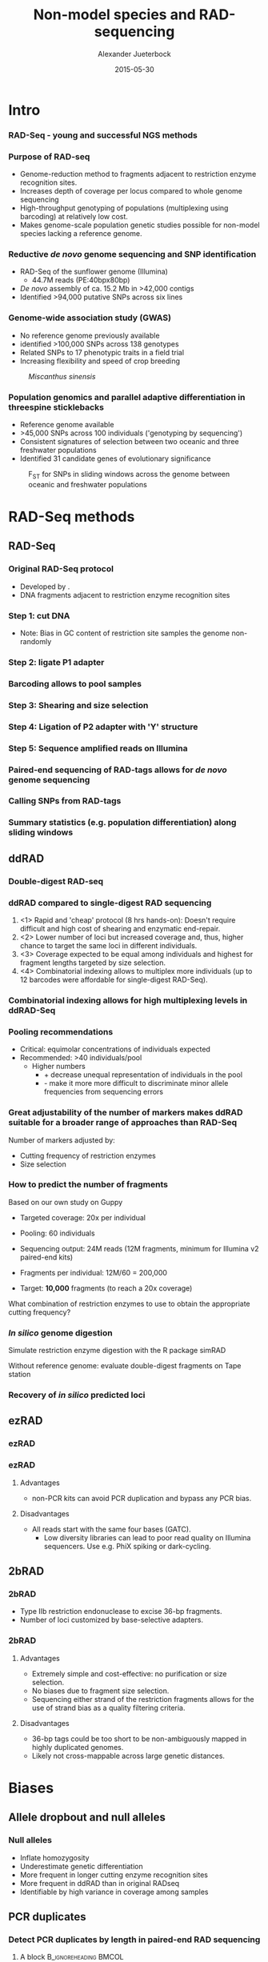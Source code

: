 #+startup: beamer
#+LaTeX_CLASS: beamer
#+LATEX_CLASS_OPTIONS: [presentation]
#+LaTeX_HEADER: \usepackage{minted}
#+LaTeX_HEADER: \usepackage{xcolor}

#+LaTeX_HEADER: \useoutertheme[subsection=false]{smoothbars}
#+LaTeX_HEADER: \usecolortheme{whale}
#+LaTeX_HEADER: \useinnertheme{rectangles}
#+LaTeX_HEADER: \setbeamertemplate{footline}[frame number]

#+LaTeX_HEADER: \usemintedstyle{emacs}
#+LATEX_HEADER: \usepackage[natbib=true,uniquelist=false,bibstyle=authoryear-comp,citestyle=authoryear-comp,sorting=nyt,sortcase=false,sortcites=true,minbibnames=6,maxbibnames=6,maxcitenames=2,hyperref=false,backref=false,backend=biber,isbn=false,url=false,doi=false,eprint=false,firstinits=true,terseinits=true,dashed=false,uniquename=false,uniquelist=false]{biblatex}
#+LATEX_HEADER: \addbibresource{/home/alj/Dropbox.personal/Dropbox/Literature/CompleteLiterature.bib}

# #+LATEX_HEADER:\bibliography{/home/alj/Dropbox.personal/Dropbox/Literature/CompleteLiterature.bib}

#+LATEX_HEADER: \usepackage{tikz,graphics,graphicx}

#+LATEX_HEADER: \usetikzlibrary{decorations.shapes,arrows,decorations.pathreplacing,decorations.pathmorphing,backgrounds}
#+LATEX_HEADER: \usetikzlibrary{decorations.pathmorphing}
#+LATEX_HEADER: \usetikzlibrary{shapes.geometric}


#+LATEX_HEADER: % Centering frame titles:
#+LATEX_HEADER: \makeatletter
#+LATEX_HEADER: \long\def\beamer@@frametitle[#1]#2{%
#+LATEX_HEADER: \beamer@ifempty{#2}{}{%
#+LATEX_HEADER: \gdef\insertframetitle{
#+LATEX_HEADER: \centering{#2\ifnum\beamer@autobreakcount>0\relax{}
#+LATEX_HEADER: \space\usebeamertemplate*{frametitle continuation}\fi}}%
#+LATEX_HEADER: \gdef\beamer@frametitle{#2}%
#+LATEX_HEADER: \gdef\beamer@shortframetit   le{#1}%
#+LATEX_HEADER: }%
#+LATEX_HEADER: }
#+LATEX_HEADER: \makeatother

#+LATEX_HEADER: % Getting the frametitles in bold
#+LATEX_HEADER: \setbeamerfont{frametitle}{series=\bfseries}

#+OPTIONS: H:3 toc:nil

#+MACRO: BEAMERMODE presentation
#+MACRO: BEAMERTHEME Antibes
#+MACRO: BEAMERCOLORTHEME lily
#+MACRO: BEAMERSUBJECT RMRF
#+MACRO: BEAMERINSTITUTE Marine Ecology Group, UiN, Norway
#+COLUMNS: %40ITEM %10BEAMER_env(Env) %9BEAMER_envargs(Env Args) %4BEAMER_col(Col) %10BEAMER_extra(Extra)


#+TITLE:     Non-model species and RAD-sequencing
#+AUTHOR:    Alexander Jueterbock
#+EMAIL:     Alexander-Jueterbock@web.de
#+DATE:      2015-05-30


* Intro
*** RAD-Seq - young and successful NGS methods
 #+begin_latex
 \begin{center}
 #+end_latex 

 
 #+ATTR_LaTeX: :width 7cm
 [[file:Andrews2016Sup1.png]]

 #+begin_latex
 \tiny{\citep{Andrews2016}}
 \end{center}
 #+end_latex 


*** Purpose of RAD-seq
  - Genome-reduction method to fragments adjacent to restriction enzyme
    recognition sites.
  - Increases depth of coverage per locus compared to whole genome
    sequencing
  - High-throughput genotyping of populations (multiplexing using
    barcoding) at relatively low cost.
  - Makes genome-scale population genetic studies possible for non-model
    species lacking a reference genome.


*** Reductive /de novo/ genome sequencing and SNP identification
 - RAD-Seq of the sunflower genome (Illumina)
   - 44.7M reads (PE:40bpx80bp)
 - /De novo/ assembly of ca. 15.2 Mb 
   in >42,000 contigs
 - Identified >94,000 putative SNPs across six lines
#+begin_latex
\begin{center}
#+end_latex

#+ATTR_LaTeX: :width 8cm
[[file:Pegadarju2013Fig3a.png]]


 #+begin_latex
 \tiny{\citep{Pegadaraju2013}}
 \end{center}
 #+end_latex 





*** Genome-wide association study (GWAS)

 - No reference genome previously available
 - identified >100,000 SNPs across 138 genotypes 
 - Related SNPs to 17 phenotypic traits in a field trial
 - Increasing flexibility and speed of crop breeding


 #+CAPTION: /Miscanthus sinensis/
 #+ATTR_LaTeX: :width 5.5cm
 [[file:miscanthus.png]]




 #+begin_latex
 \begin{center}
 \tiny{source: http://ngs-expert.com/2013/11/26/rad-seq-publications-in-2013/}
 \tiny{\citep{Slavov2014}}
 \end{center}
 #+end_latex 



*** Population genomics and parallel adaptive differentiation in threespine sticklebacks
 - Reference genome available
 - >45,000 SNPs across 100 individuals ('genotyping by sequencing')
 - Consistent signatures of selection between two oceanic and three
   freshwater populations
 - Identified 31 candidate genes of evolutionary significance


 #+CAPTION: F_{ST} for SNPs in sliding windows across the genome between oceanic and freshwater populations
 #+ATTR_LaTeX: :width 10cm
 [[file:Hohenlohe2010Fig6e.png]]


 #+begin_latex
 \begin{center}
 \tiny{\citep{Hohenlohe2010}}
 \end{center}
 #+end_latex 




* RAD-Seq methods
  
** RAD-Seq


*** Original RAD-Seq protocol
 - Developed by \citep{Miller2007, Baird2008}.
 - DNA fragments adjacent to restriction enzyme recognition sites


 #+begin_latex 
 \definecolor{redd}{rgb}{0.8431373,0.09803922,0.1098039}

 \begin{center}
 \begin{figure}[htb]
 \setlength{\belowcaptionskip}{-1cm}
 \scalebox{1}{
 \begin{tikzpicture}
 \draw [redd, line width=0.2cm] (0cm,0cm) --  (0.3cm,0cm);
 \draw [redd, line width=0.2cm] (0cm,-0.5cm) --  (0.3cm,-0.5cm);
 \draw [redd, line width=0.2cm] (0cm,-1cm) --  (0.3cm,-1cm);
 \draw [redd, line width=0.2cm] (0cm,-1.5cm) --  (0.3cm,-1.5cm);

 \draw [gray, line width=0.2cm] (0.3cm,0cm) --  (10cm,0cm);
 \draw [gray, line width=0.2cm] (0.3cm,-0.5cm) --  (4cm,-0.5cm);
 \draw [gray, line width=0.2cm] (0.3cm,-1cm) --  (6cm,-1cm);
 \draw [gray, line width=0.2cm] (0.3cm,-1.5cm) --  (7.5cm,-1.5cm);
 \node [color=redd] at (1cm,-2.5cm) {5' GAATTC 3'};
 \node [color=redd] at (1cm,-3cm) {3' CTTAAG 5'};
 \node [color=black] at (5cm,-2.75cm) {EcoRI recognition site};
 \node [isosceles triangle, draw, rotate=270,scale=0.4,fill=redd!50!black] at (0.5cm,-2cm) {}; 
 \node [isosceles triangle, draw, rotate=90,scale=0.4,fill=redd!50!black] at (1.5cm,-3.5cm) {}; 

 \end{tikzpicture}
 } 
 \end{figure}
 \end{center}
 #+end_latex


*** Step 1: cut DNA
 #+begin_latex 
 \definecolor{redd}{rgb}{0.8431373,0.09803922,0.1098039}
 \begin{center}

 \begin{figure}[htb]
 \setlength{\belowcaptionskip}{-1cm}
 \scalebox{1}{
 \begin{tikzpicture}
 \draw [redd, line width=0.15cm] (0cm,0cm) --  (0.3cm,0cm);
 \draw [gray, line width=0.15cm] (0.3cm,0cm) --  (10cm,0cm);
 \draw [redd, line width=0.15cm] (1cm,0cm) --  (1.3cm,0cm);
 \draw [redd, line width=0.15cm] (5cm,0cm) --  (5.3cm,0cm);
 \draw [redd, line width=0.15cm] (7cm,0cm) --  (7.3cm,0cm);
 \draw [redd, line width=0.15cm] (10cm,0cm) --  (10.3cm,0cm);


 \node [isosceles triangle, draw, rotate=270,scale=0.1,fill=redd!50!black] at (0.05cm,0.2cm) {}; 
 \node [isosceles triangle, draw, rotate=90,scale=0.1,fill=redd!50!black] at (0.25cm,-0.2cm) {}; 

 \node [isosceles triangle, draw, rotate=270,scale=0.1,fill=redd!50!black] at (1.05cm,0.2cm) {}; 
 \node [isosceles triangle, draw, rotate=90,scale=0.1,fill=redd!50!black] at (1.25cm,-0.2cm) {}; 

 \node [isosceles triangle, draw, rotate=270,scale=0.1,fill=redd!50!black] at (5.05cm,0.2cm) {}; 
 \node [isosceles triangle, draw, rotate=90,scale=0.1,fill=redd!50!black] at (5.25cm,-0.2cm) {}; 

 \node [isosceles triangle, draw, rotate=270,scale=0.1,fill=redd!50!black] at (7.05cm,0.2cm) {}; 
 \node [isosceles triangle, draw, rotate=90,scale=0.1,fill=redd!50!black] at (7.25cm,-0.2cm) {}; 

 \node [isosceles triangle, draw, rotate=270,scale=0.1,fill=redd!50!black] at (10.05cm,0.2cm) {}; 
 \node [isosceles triangle, draw, rotate=90,scale=0.1,fill=redd!50!black] at (10.25cm,-0.2cm) {}; 




 \begin{scope}[yshift=-1cm]
 \draw [redd, line width=0.15cm] (0cm,-0.5cm) --  (0.3cm,-0.5cm);
 \draw [gray, line width=0.15cm] (0.3cm,-0.5cm) --  (1cm,-0.5cm);
 \draw [redd, line width=0.15cm] (1cm,-0.5cm) --  (1.3cm,-0.5cm);

 \draw [redd, line width=0.15cm] (0cm,-1cm) --  (0.3cm,-1cm);
 \draw [gray, line width=0.15cm] (0.3cm,-1cm) --  (5cm,-1cm);
 \draw [redd, line width=0.15cm] (5cm,-1cm) --  (5.3cm,-1cm);

 \draw [redd, line width=0.15cm] (0cm,-1.5cm) --  (0.3cm,-1.5cm);
 \draw [gray, line width=0.15cm] (0.3cm,-1.5cm) --  (2cm,-1.5cm);
 \draw [redd, line width=0.15cm] (2cm,-1.5cm) --  (2.3cm,-1.5cm);


 \draw [redd, line width=0.15cm] (0cm,-2cm) --  (0.3cm,-2cm);
 \draw [gray, line width=0.15cm] (0.3cm,-2cm) --  (3cm,-2cm);
 \draw [redd, line width=0.15cm] (3cm,-2cm) --  (3.3cm,-2cm);
 \end{scope}


 \end{tikzpicture}
 }
 \end{figure}
 \end{center}
 #+end_latex
 - Note: Bias in GC content of restriction site samples the genome
   non-randomly
 # ; Further colors
 # ; 254,224,144
 # ; 145,191,219

*** Step 2: ligate P1 adapter
 #+begin_latex 


 \definecolor{redd}{rgb}{0.8431373,0.09803922,0.1098039}
 \definecolor{barcode}{rgb}{0.6352941,0.8588235,0.9176471}
 \definecolor{sequencingprimer}{rgb}{0.9882353,0.5529412,0.3490196}
 \definecolor{amplificationprimer}{rgb}{0.2705882,0.4588235,0.7058824}

 \begin{center}
 \begin{figure}[htb]
 \setlength{\belowcaptionskip}{-1cm}
 \scalebox{1}{
 \begin{tikzpicture}



 \draw [amplificationprimer, line width=0.15cm] (-0.45cm,-0.5cm) --  (-0.3cm,-0.5cm);
 \draw [sequencingprimer, line width=0.15cm] (-0.3cm,-0.5cm) --  (-0.15cm,-0.5cm);
 \draw [barcode, line width=0.15cm] (-0.15cm,-0.5cm) --  (0cm,-0.5cm);

 \draw [amplificationprimer, line width=0.15cm] (-0.45cm,-1cm) --  (-0.3cm,-1cm);
 \draw [sequencingprimer, line width=0.15cm] (-0.3cm,-1cm) --  (-0.15cm,-1cm);
 \draw [barcode, line width=0.15cm] (-0.15cm,-1cm) --  (0cm,-1cm);

 \draw [amplificationprimer, line width=0.15cm] (-0.45cm,-1.5cm) --  (-0.3cm,-1.5cm);
 \draw [sequencingprimer, line width=0.15cm] (-0.3cm,-1.5cm) --  (-0.15cm,-1.5cm);
 \draw [barcode, line width=0.15cm] (-0.15cm,-1.5cm) --  (0cm,-1.5cm);

 \draw [amplificationprimer, line width=0.15cm] (-0.45cm,-2cm) --  (-0.3cm,-2cm);
 \draw [sequencingprimer, line width=0.15cm] (-0.3cm,-2cm) --  (-0.15cm,-2cm);
 \draw [barcode, line width=0.15cm] (-0.15cm,-2cm) --  (0cm,-2cm);




 \draw [amplificationprimer, line width=0.15cm] (1.6cm,-0.5cm) --  (1.75cm,-0.5cm);
 \draw [sequencingprimer, line width=0.15cm] (1.45cm,-0.5cm) --  (1.6cm,-0.5cm);
 \draw [barcode, line width=0.15cm] (1.3cm,-0.5cm) --  (1.45cm,-0.5cm);

 \draw [amplificationprimer, line width=0.15cm] (5.6cm,-1cm) --  (5.75cm,-1cm);
 \draw [sequencingprimer, line width=0.15cm] (5.45cm,-1cm) --  (5.6cm,-1cm);
 \draw [barcode, line width=0.15cm] (5.3cm,-1cm) --  (5.45cm,-1cm);

 \draw [amplificationprimer, line width=0.15cm] (2.6cm,-1.5cm) --  (2.75cm,-1.5cm);
 \draw [sequencingprimer, line width=0.15cm] (2.45cm,-1.5cm) --  (2.6cm,-1.5cm);
 \draw [barcode, line width=0.15cm] (2.3cm,-1.5cm) --  (2.45cm,-1.5cm);

 \draw [amplificationprimer, line width=0.15cm] (3.6cm,-2cm) --  (3.75cm,-2cm);
 \draw [sequencingprimer, line width=0.15cm] (3.45cm,-2cm) --  (3.6cm,-2cm);
 \draw [barcode, line width=0.15cm] (3.3cm,-2cm) --  (3.45cm,-2cm);

 \draw [redd, line width=0.15cm] (0cm,-0.5cm) --  (0.3cm,-0.5cm);
 \draw [gray, line width=0.15cm] (0.3cm,-0.5cm) --  (1cm,-0.5cm);
 \draw [redd, line width=0.15cm] (1cm,-0.5cm) --  (1.3cm,-0.5cm);

 \draw [redd, line width=0.15cm] (0cm,-1cm) --  (0.3cm,-1cm);
 \draw [gray, line width=0.15cm] (0.3cm,-1cm) --  (5cm,-1cm);
 \draw [redd, line width=0.15cm] (5cm,-1cm) --  (5.3cm,-1cm);

 \draw [redd, line width=0.15cm] (0cm,-1.5cm) --  (0.3cm,-1.5cm);
 \draw [gray, line width=0.15cm] (0.3cm,-1.5cm) --  (2cm,-1.5cm);
 \draw [redd, line width=0.15cm] (2cm,-1.5cm) --  (2.3cm,-1.5cm);


 \draw [redd, line width=0.15cm] (0cm,-2cm) --  (0.3cm,-2cm);
 \draw [gray, line width=0.15cm] (0.3cm,-2cm) --  (3cm,-2cm);
 \draw [redd, line width=0.15cm] (3cm,-2cm) --  (3.3cm,-2cm);




 \draw [amplificationprimer, line width=0.3cm] (-0.45cm,-3.5cm) --  (0cm,-3.5cm);
 \draw [sequencingprimer, line width=0.3cm] (0cm,-3.5cm) --  (0.45cm,-3.5cm);
 \draw [barcode, line width=0.3cm] (0.45cm,-3.5cm) --  (0.9cm,-3.5cm);

 \node [color=amplificationprimer,anchor=west] at (-0.45cm,-4cm) {Amplification primer site};
 \node [color=sequencingprimer,anchor=west] at (0cm,-4.7cm) {Sequencing primer site (Illumina-specific)};
 \node [color=barcode,anchor=west] at (0.45cm,-5.4cm) {Barcode};



 \end{tikzpicture}
 }
 \end{figure}
 \end{center}
 #+end_latex

*** Barcoding allows to pool samples
 #+begin_latex 


 \definecolor{redd}{rgb}{0.8431373,0.09803922,0.1098039}
 \definecolor{barcode}{rgb}{0.6352941,0.8588235,0.9176471}
 \definecolor{barcode2}{rgb}{0.498039,1,0}
 \definecolor{barcode3}{rgb}{0.6,0.196078,0.8}
 \definecolor{barcode4}{rgb}{1,0.843137,0}
 \definecolor{sequencingprimer}{rgb}{0.9882353,0.5529412,0.3490196}
 \definecolor{amplificationprimer}{rgb}{0.2705882,0.4588235,0.7058824}

 \begin{center}
 \begin{figure}[htb]
 \setlength{\belowcaptionskip}{-1cm}
 \scalebox{1}{
 \begin{tikzpicture}



 \draw [amplificationprimer, line width=0.15cm] (-0.45cm,-0.5cm) --  (-0.3cm,-0.5cm);
 \draw [sequencingprimer, line width=0.15cm] (-0.3cm,-0.5cm) --  (-0.15cm,-0.5cm);
 \draw [barcode, line width=0.15cm] (-0.15cm,-0.5cm) --  (0cm,-0.5cm);

 \draw [amplificationprimer, line width=0.15cm] (-0.45cm,-1cm) --  (-0.3cm,-1cm);
 \draw [sequencingprimer, line width=0.15cm] (-0.3cm,-1cm) --  (-0.15cm,-1cm);
 \draw [barcode2, line width=0.15cm] (-0.15cm,-1cm) --  (0cm,-1cm);

 \draw [amplificationprimer, line width=0.15cm] (-0.45cm,-1.5cm) --  (-0.3cm,-1.5cm);
 \draw [sequencingprimer, line width=0.15cm] (-0.3cm,-1.5cm) --  (-0.15cm,-1.5cm);
 \draw [barcode3, line width=0.15cm] (-0.15cm,-1.5cm) --  (0cm,-1.5cm);

 \draw [amplificationprimer, line width=0.15cm] (-0.45cm,-2cm) --  (-0.3cm,-2cm);
 \draw [sequencingprimer, line width=0.15cm] (-0.3cm,-2cm) --  (-0.15cm,-2cm);
 \draw [barcode, line width=0.15cm] (-0.15cm,-2cm) --  (0cm,-2cm);

 \draw [amplificationprimer, line width=0.15cm] (-0.45cm,-2.5cm) --  (-0.3cm,-2.5cm);
 \draw [sequencingprimer, line width=0.15cm] (-0.3cm,-2.5cm) --  (-0.15cm,-2.5cm);
 \draw [barcode4, line width=0.15cm] (-0.15cm,-2.5cm) --  (0cm,-2.5cm);

 \draw [amplificationprimer, line width=0.15cm] (-0.45cm,-3cm) --  (-0.3cm,-3cm);
 \draw [sequencingprimer, line width=0.15cm] (-0.3cm,-3cm) --  (-0.15cm,-3cm);
 \draw [barcode2, line width=0.15cm] (-0.15cm,-3cm) --  (0cm,-3cm);




 \draw [amplificationprimer, line width=0.15cm] (1.6cm,-0.5cm) --  (1.75cm,-0.5cm);
 \draw [sequencingprimer, line width=0.15cm] (1.45cm,-0.5cm) --  (1.6cm,-0.5cm);
 \draw [barcode, line width=0.15cm] (1.3cm,-0.5cm) --  (1.45cm,-0.5cm);

 \draw [amplificationprimer, line width=0.15cm] (5.6cm,-1cm) --  (5.75cm,-1cm);
 \draw [sequencingprimer, line width=0.15cm] (5.45cm,-1cm) --  (5.6cm,-1cm);
 \draw [barcode2, line width=0.15cm] (5.3cm,-1cm) --  (5.45cm,-1cm);

 \draw [amplificationprimer, line width=0.15cm] (2.6cm,-1.5cm) --  (2.75cm,-1.5cm);
 \draw [sequencingprimer, line width=0.15cm] (2.45cm,-1.5cm) --  (2.6cm,-1.5cm);
 \draw [barcode3, line width=0.15cm] (2.3cm,-1.5cm) --  (2.45cm,-1.5cm);

 \draw [amplificationprimer, line width=0.15cm] (3.6cm,-2cm) --  (3.75cm,-2cm);
 \draw [sequencingprimer, line width=0.15cm] (3.45cm,-2cm) --  (3.6cm,-2cm);
 \draw [barcode, line width=0.15cm] (3.3cm,-2cm) --  (3.45cm,-2cm);

 \draw [amplificationprimer, line width=0.15cm] (4.6cm,-2.5cm) --  (4.75cm,-2.5cm);
 \draw [sequencingprimer, line width=0.15cm] (4.45cm,-2.5cm) --  (4.6cm,-2.5cm);
 \draw [barcode4, line width=0.15cm] (4.3cm,-2.5cm) --  (4.45cm,-2.5cm);

 \draw [amplificationprimer, line width=0.15cm] (6.6cm,-3cm) --  (6.75cm,-3cm);
 \draw [sequencingprimer, line width=0.15cm] (6.45cm,-3cm) --  (6.6cm,-3cm);
 \draw [barcode2, line width=0.15cm] (6.3cm,-3cm) --  (6.45cm,-3cm);

 \draw [redd, line width=0.15cm] (0cm,-0.5cm) --  (0.3cm,-0.5cm);
 \draw [gray, line width=0.15cm] (0.3cm,-0.5cm) --  (1cm,-0.5cm);
 \draw [redd, line width=0.15cm] (1cm,-0.5cm) --  (1.3cm,-0.5cm);

 \draw [redd, line width=0.15cm] (0cm,-1cm) --  (0.3cm,-1cm);
 \draw [gray, line width=0.15cm] (0.3cm,-1cm) --  (5cm,-1cm);
 \draw [redd, line width=0.15cm] (5cm,-1cm) --  (5.3cm,-1cm);

 \draw [redd, line width=0.15cm] (0cm,-1.5cm) --  (0.3cm,-1.5cm);
 \draw [gray, line width=0.15cm] (0.3cm,-1.5cm) --  (2cm,-1.5cm);
 \draw [redd, line width=0.15cm] (2cm,-1.5cm) --  (2.3cm,-1.5cm);

 \draw [redd, line width=0.15cm] (0cm,-2cm) --  (0.3cm,-2cm);
 \draw [gray, line width=0.15cm] (0.3cm,-2cm) --  (3cm,-2cm);
 \draw [redd, line width=0.15cm] (3cm,-2cm) --  (3.3cm,-2cm);

 \draw [redd, line width=0.15cm] (0cm,-2.5cm) --  (0.3cm,-2.5cm);
 \draw [gray, line width=0.15cm] (0.3cm,-2.5cm) --  (4cm,-2.5cm);
 \draw [redd, line width=0.15cm] (4cm,-2.5cm) --  (4.3cm,-2.5cm);


 \draw [redd, line width=0.15cm] (0cm,-3cm) --  (0.3cm,-3cm);
 \draw [gray, line width=0.15cm] (0.3cm,-3cm) --  (6cm,-3cm);
 \draw [redd, line width=0.15cm] (6cm,-3cm) --  (6.3cm,-3cm);





 \end{tikzpicture}
 }
 \end{figure}
 \end{center}
 #+end_latex

*** Step 3: Shearing and size selection 
 #+begin_latex 


 \definecolor{redd}{rgb}{0.8431373,0.09803922,0.1098039}
 \definecolor{barcode}{rgb}{0.6352941,0.8588235,0.9176471}
 \definecolor{sequencingprimer}{rgb}{0.9882353,0.5529412,0.3490196}
 \definecolor{amplificationprimer}{rgb}{0.2705882,0.4588235,0.7058824}

 \begin{center}
 \begin{figure}[htb]
 \setlength{\belowcaptionskip}{-1cm}
 \scalebox{1}{
 \begin{tikzpicture}



 \draw [amplificationprimer, line width=0.15cm] (-0.45cm,-0.5cm) --  (-0.3cm,-0.5cm);
 \draw [sequencingprimer, line width=0.15cm] (-0.3cm,-0.5cm) --  (-0.15cm,-0.5cm);
 \draw [barcode, line width=0.15cm] (-0.15cm,-0.5cm) --  (0cm,-0.5cm);

 \draw [amplificationprimer, line width=0.15cm] (-0.45cm,-1cm) --  (-0.3cm,-1cm);
 \draw [sequencingprimer, line width=0.15cm] (-0.3cm,-1cm) --  (-0.15cm,-1cm);
 \draw [barcode, line width=0.15cm] (-0.15cm,-1cm) --  (0cm,-1cm);

 \draw [amplificationprimer, line width=0.15cm] (-0.45cm,-1.5cm) --  (-0.3cm,-1.5cm);
 \draw [sequencingprimer, line width=0.15cm] (-0.3cm,-1.5cm) --  (-0.15cm,-1.5cm);
 \draw [barcode, line width=0.15cm] (-0.15cm,-1.5cm) --  (0cm,-1.5cm);

 \draw [amplificationprimer, line width=0.15cm] (-0.45cm,-2cm) --  (-0.3cm,-2cm);
 \draw [sequencingprimer, line width=0.15cm] (-0.3cm,-2cm) --  (-0.15cm,-2cm);
 \draw [barcode, line width=0.15cm] (-0.15cm,-2cm) --  (0cm,-2cm);




 \draw [amplificationprimer, line width=0.15cm] (1.6cm,-0.5cm) --  (1.75cm,-0.5cm);
 \draw [sequencingprimer, line width=0.15cm] (1.45cm,-0.5cm) --  (1.6cm,-0.5cm);
 \draw [barcode, line width=0.15cm] (1.3cm,-0.5cm) --  (1.45cm,-0.5cm);

 \draw [amplificationprimer, line width=0.15cm] (5.6cm,-1cm) --  (5.75cm,-1cm);
 \draw [sequencingprimer, line width=0.15cm] (5.45cm,-1cm) --  (5.6cm,-1cm);
 \draw [barcode, line width=0.15cm] (5.3cm,-1cm) --  (5.45cm,-1cm);

 \draw [amplificationprimer, line width=0.15cm] (2.6cm,-1.5cm) --  (2.75cm,-1.5cm);
 \draw [sequencingprimer, line width=0.15cm] (2.45cm,-1.5cm) --  (2.6cm,-1.5cm);
 \draw [barcode, line width=0.15cm] (2.3cm,-1.5cm) --  (2.45cm,-1.5cm);

 \draw [amplificationprimer, line width=0.15cm] (3.6cm,-2cm) --  (3.75cm,-2cm);
 \draw [sequencingprimer, line width=0.15cm] (3.45cm,-2cm) --  (3.6cm,-2cm);
 \draw [barcode, line width=0.15cm] (3.3cm,-2cm) --  (3.45cm,-2cm);

 \draw [redd, line width=0.15cm] (0cm,-0.5cm) --  (0.3cm,-0.5cm);
 \draw [gray, line width=0.15cm] (0.3cm,-0.5cm) --  (1cm,-0.5cm);
 \draw [redd, line width=0.15cm] (1cm,-0.5cm) --  (1.3cm,-0.5cm);

 \draw [redd, line width=0.15cm] (0cm,-1cm) --  (0.3cm,-1cm);
 \draw [gray, line width=0.15cm] (0.3cm,-1cm) --  (5cm,-1cm);
 \draw [redd, line width=0.15cm] (5cm,-1cm) --  (5.3cm,-1cm);

 \draw [redd, line width=0.15cm] (0cm,-1.5cm) --  (0.3cm,-1.5cm);
 \draw [gray, line width=0.15cm] (0.3cm,-1.5cm) --  (2cm,-1.5cm);
 \draw [redd, line width=0.15cm] (2cm,-1.5cm) --  (2.3cm,-1.5cm);


 \draw [redd, line width=0.15cm] (0cm,-2cm) --  (0.3cm,-2cm);
 \draw [gray, line width=0.15cm] (0.3cm,-2cm) --  (3cm,-2cm);
 \draw [redd, line width=0.15cm] (3cm,-2cm) --  (3.3cm,-2cm);


 \draw [-latex,line width=0.05cm] (2cm,-2.5cm) -- (2cm,-4cm);
 \node [anchor=west] at (2.5cm,-3.25cm) {Sonication with ultrasonic frequencies (>20 kHz) };

 \begin{scope}[yshift=-4cm]
 \draw [amplificationprimer, line width=0.15cm] (-0.45cm,-0.5cm) --  (-0.3cm,-0.5cm);
 \draw [sequencingprimer, line width=0.15cm] (-0.3cm,-0.5cm) --  (-0.15cm,-0.5cm);
 \draw [barcode, line width=0.15cm] (-0.15cm,-0.5cm) --  (0cm,-0.5cm);

 \draw [amplificationprimer, line width=0.15cm] (-0.45cm,-1cm) --  (-0.3cm,-1cm);
 \draw [sequencingprimer, line width=0.15cm] (-0.3cm,-1cm) --  (-0.15cm,-1cm);
 \draw [barcode, line width=0.15cm] (-0.15cm,-1cm) --  (0cm,-1cm);

 \draw [amplificationprimer, line width=0.15cm] (-0.45cm,-1.5cm) --  (-0.3cm,-1.5cm);
 \draw [sequencingprimer, line width=0.15cm] (-0.3cm,-1.5cm) --  (-0.15cm,-1.5cm);
 \draw [barcode, line width=0.15cm] (-0.15cm,-1.5cm) --  (0cm,-1.5cm);

 \draw [amplificationprimer, line width=0.15cm] (-0.45cm,-2cm) --  (-0.3cm,-2cm);
 \draw [sequencingprimer, line width=0.15cm] (-0.3cm,-2cm) --  (-0.15cm,-2cm);
 \draw [barcode, line width=0.15cm] (-0.15cm,-2cm) --  (0cm,-2cm);



 \begin{scope}[xshift=0.5cm]
 \draw [amplificationprimer, line width=0.15cm] (1.6cm,-0.5cm) --  (1.75cm,-0.5cm);
 \draw [sequencingprimer, line width=0.15cm] (1.45cm,-0.5cm) --  (1.6cm,-0.5cm);
 \draw [barcode, line width=0.15cm] (1.3cm,-0.5cm) --  (1.45cm,-0.5cm);
 \end{scope}

 \begin{scope}[xshift=2cm]
 \draw [amplificationprimer, line width=0.15cm] (5.6cm,-1cm) --  (5.75cm,-1cm);
 \draw [sequencingprimer, line width=0.15cm] (5.45cm,-1cm) --  (5.6cm,-1cm);
 \draw [barcode, line width=0.15cm] (5.3cm,-1cm) --  (5.45cm,-1cm);
 \end{scope}

 \begin{scope}[xshift=1.5cm]
 \draw [amplificationprimer, line width=0.15cm] (2.6cm,-1.5cm) --  (2.75cm,-1.5cm);
 \draw [sequencingprimer, line width=0.15cm] (2.45cm,-1.5cm) --  (2.6cm,-1.5cm);
 \draw [barcode, line width=0.15cm] (2.3cm,-1.5cm) --  (2.45cm,-1.5cm);
 \end{scope}

 \begin{scope}[xshift=3.3cm]
 \draw [amplificationprimer, line width=0.15cm] (3.6cm,-2cm) --  (3.75cm,-2cm);
 \draw [sequencingprimer, line width=0.15cm] (3.45cm,-2cm) --  (3.6cm,-2cm);
 \draw [barcode, line width=0.15cm] (3.3cm,-2cm) --  (3.45cm,-2cm);
 \end{scope}


 \draw [redd, line width=0.15cm] (0cm,-0.5cm) --  (0.3cm,-0.5cm);
 \draw [gray, line width=0.15cm] (0.3cm,-0.5cm) --  (0.5cm,-0.5cm);
 \node [scale=2] at (0.2cm,-0.5cm){X};
 \draw [gray, line width=0.15cm] (1cm,-0.5cm) --  (1.5cm,-0.5cm);
 \draw [redd, line width=0.15cm] (1.5cm,-0.5cm) --  (1.8cm,-0.5cm);

 \draw [redd, line width=0.15cm] (0cm,-1cm) --  (0.3cm,-1cm);
 \draw [gray, line width=0.15cm] (0.3cm,-1cm) --  (2cm,-1cm);
 \draw [gray, line width=0.15cm] (3cm,-1cm) --  (4.5cm,-1cm);
 \draw [gray, line width=0.15cm] (5.5cm,-1cm) --  (7cm,-1cm);
 \draw [redd, line width=0.15cm] (7cm,-1cm) --  (7.3cm,-1cm);

 \draw [redd, line width=0.15cm] (0cm,-1.5cm) --  (0.3cm,-1.5cm);
 \draw [gray, line width=0.15cm] (0.3cm,-1.5cm) --  (1cm,-1.5cm);
 \draw [gray, line width=0.15cm] (2.5cm,-1.5cm) --  (3.5cm,-1.5cm);
 \draw [redd, line width=0.15cm] (3.5cm,-1.5cm) --  (3.8cm,-1.5cm);


 \draw [redd, line width=0.15cm] (0cm,-2cm) --  (0.3cm,-2cm);
 \draw [gray, line width=0.15cm] (0.3cm,-2cm) --  (1cm,-2cm);
 \draw [gray, line width=0.15cm] (2cm,-2cm) --  (2.3cm,-2cm);
 \node [scale=2] at (2.15cm,-2cm){X};
 \draw [gray, line width=0.15cm] (4.3cm,-2cm) --  (6.3cm,-2cm);
 \draw [redd, line width=0.15cm] (6.3cm,-2cm) --  (6.6cm,-2cm);
 \end{scope}


 \end{tikzpicture}
 }
 \end{figure}
 \end{center}
 #+end_latex

*** Step 4: Ligation of P2 adapter with 'Y' structure
 #+begin_latex 


 \definecolor{redd}{rgb}{0.8431373,0.09803922,0.1098039}
 \definecolor{barcode}{rgb}{0.6352941,0.8588235,0.9176471}
 \definecolor{sequencingprimer}{rgb}{0.9882353,0.5529412,0.3490196}
 \definecolor{amplificationprimer}{rgb}{0.2705882,0.4588235,0.7058824}

 \begin{center}
 \begin{figure}[htb]
 \setlength{\belowcaptionskip}{-1cm}
 \scalebox{1}{
 \begin{tikzpicture}


 \draw [draw=black,line width=0.15cm] (-0.85cm,-1cm) --  (-0.45cm,-1cm);
 \draw[white,line width=0.1cm] (-0.825cm,-1cm) --  (-0.475cm,-1cm);
 \draw [amplificationprimer, line width=0.15cm] (-0.45cm,-1cm) --  (-0.3cm,-1cm);
 \draw [sequencingprimer, line width=0.15cm] (-0.3cm,-1cm) --  (-0.15cm,-1cm);
 \draw [barcode, line width=0.15cm] (-0.15cm,-1cm) --  (0cm,-1cm);

 \draw [draw=black,line width=0.15cm] (-0.85cm,-1.5cm) --  (-0.45cm,-1.5cm);
 \draw[white,line width=0.1cm] (-0.825cm,-1.5cm) --  (-0.475cm,-1.5cm);
 \draw [amplificationprimer, line width=0.15cm] (-0.45cm,-1.5cm) --  (-0.3cm,-1.5cm);
 \draw [sequencingprimer, line width=0.15cm] (-0.3cm,-1.5cm) --  (-0.15cm,-1.5cm);
 \draw [barcode, line width=0.15cm] (-0.15cm,-1.5cm) --  (0cm,-1.5cm);

 \draw [draw=black,line width=0.15cm] (-0.85cm,-2cm) --  (-0.45cm,-2cm);
 \draw[white,line width=0.1cm] (-0.825cm,-2cm) --  (-0.475cm,-2cm);
 \draw [amplificationprimer, line width=0.15cm] (-0.45cm,-2cm) --  (-0.3cm,-2cm);
 \draw [sequencingprimer, line width=0.15cm] (-0.3cm,-2cm) --  (-0.15cm,-2cm);
 \draw [barcode, line width=0.15cm] (-0.15cm,-2cm) --  (0cm,-2cm);



 \begin{scope}[xshift=0.5cm]
 \draw [draw=black,line width=0.15cm] (1.75cm,-0.5cm) --  (2.15cm,-0.5cm);
 \draw[white,line width=0.1cm] (1.775cm,-0.5cm) --  (2.125cm,-0.5cm);
 \draw [amplificationprimer, line width=0.15cm] (1.6cm,-0.5cm) --  (1.75cm,-0.5cm);
 \draw [sequencingprimer, line width=0.15cm] (1.45cm,-0.5cm) --  (1.6cm,-0.5cm);
 \draw [barcode, line width=0.15cm] (1.3cm,-0.5cm) --  (1.45cm,-0.5cm);
 \end{scope}

 \begin{scope}[xshift=2cm]
 \draw [draw=black,line width=0.15cm] (5.75cm,-1cm) --  (6.15cm,-1cm);
 \draw[white,line width=0.1cm] (5.775cm,-1cm) --  (6.125cm,-1cm);
 \draw [amplificationprimer, line width=0.15cm] (5.6cm,-1cm) --  (5.75cm,-1cm);
 \draw [sequencingprimer, line width=0.15cm] (5.45cm,-1cm) --  (5.6cm,-1cm);
 \draw [barcode, line width=0.15cm] (5.3cm,-1cm) --  (5.45cm,-1cm);
 \end{scope}

 \begin{scope}[xshift=1.5cm]
 \draw [draw=black,line width=0.15cm] (2.75cm,-1.5cm) --  (3.15cm,-1.5cm);
 \draw[white,line width=0.1cm] (2.775cm,-1.5cm) --  (3.125cm,-1.5cm);
 \draw [amplificationprimer, line width=0.15cm] (2.6cm,-1.5cm) --  (2.75cm,-1.5cm);
 \draw [sequencingprimer, line width=0.15cm] (2.45cm,-1.5cm) --  (2.6cm,-1.5cm);
 \draw [barcode, line width=0.15cm] (2.3cm,-1.5cm) --  (2.45cm,-1.5cm);
 \end{scope}

 \begin{scope}[xshift=3.3cm]
 \draw [draw=black,line width=0.15cm] (3.75cm,-2cm) --  (4.15cm,-2cm);
 \draw[white,line width=0.1cm] (3.775cm,-2cm) --  (4.125cm,-2cm);
 \draw [amplificationprimer, line width=0.15cm] (3.6cm,-2cm) --  (3.75cm,-2cm);
 \draw [sequencingprimer, line width=0.15cm] (3.45cm,-2cm) --  (3.6cm,-2cm);
 \draw [barcode, line width=0.15cm] (3.3cm,-2cm) --  (3.45cm,-2cm);
 \end{scope}



 \draw [draw=black,line width=0.15cm] (0.6cm,-0.5cm) --  (1cm,-0.5cm);
 \draw[white,line width=0.1cm] (0.625cm,-0.5cm) --  (0.975cm,-0.5cm);
 \draw [gray, line width=0.15cm] (1cm,-0.5cm) --  (1.5cm,-0.5cm);
 \draw [redd, line width=0.15cm] (1.5cm,-0.5cm) --  (1.8cm,-0.5cm);

 \draw [redd, line width=0.15cm] (0cm,-1cm) --  (0.3cm,-1cm);
 \draw [gray, line width=0.15cm] (0.3cm,-1cm) --  (2cm,-1cm);
 \draw [draw=black,line width=0.15cm] (2cm,-1cm) --  (2.4cm,-1cm);
 \draw[white,line width=0.1cm] (2.025cm,-1cm) --  (2.385cm,-1cm);

 \draw [draw=black,line width=0.15cm] (2.6cm,-1cm) --  (3cm,-1cm);
 \draw[white,line width=0.1cm] (2.625cm,-1cm) --  (2.985cm,-1cm);
 \draw [gray, line width=0.15cm] (3cm,-1cm) --  (4.5cm,-1cm);
 \draw [draw=black,line width=0.15cm] (4.5cm,-1cm) --  (4.9cm,-1cm);
 \draw[white,line width=0.1cm] (4.525cm,-1cm) --  (4.885cm,-1cm);
 \node [scale=2] at (3.75cm,-1cm){X};


 \draw [draw=black,line width=0.15cm] (5.1cm,-1cm) --  (5.5cm,-1cm);
 \draw[white,line width=0.1cm] (5.125cm,-1cm) --  (5.485cm,-1cm);
 \draw [gray, line width=0.15cm] (5.5cm,-1cm) --  (7cm,-1cm);
 \draw [redd, line width=0.15cm] (7cm,-1cm) --  (7.3cm,-1cm);

 \draw [redd, line width=0.15cm] (0cm,-1.5cm) --  (0.3cm,-1.5cm);
 \draw [gray, line width=0.15cm] (0.3cm,-1.5cm) --  (1cm,-1.5cm);
 \draw [draw=black,line width=0.15cm] (1cm,-1.5cm) --  (1.4cm,-1.5cm);
 \draw[white,line width=0.1cm] (1.025cm,-1.5cm) --  (1.385cm,-1.5cm);


 \draw [draw=black,line width=0.15cm] (2.1cm,-1.5cm) --  (2.5cm,-1.5cm);
 \draw[white,line width=0.1cm] (2.125cm,-1.5cm) --  (2.485cm,-1.5cm);
 \draw [gray, line width=0.15cm] (2.5cm,-1.5cm) --  (3.5cm,-1.5cm);
 \draw [redd, line width=0.15cm] (3.5cm,-1.5cm) --  (3.8cm,-1.5cm);


 \draw [redd, line width=0.15cm] (0cm,-2cm) --  (0.3cm,-2cm);
 \draw [gray, line width=0.15cm] (0.3cm,-2cm) --  (1cm,-2cm);
 \draw [draw=black,line width=0.15cm] (1cm,-2cm) --  (1.4cm,-2cm);
 \draw[white,line width=0.1cm] (1.025cm,-2cm) --  (1.385cm,-2cm);

 \draw [draw=black,line width=0.15cm] (3.9cm,-2cm) --  (4.3cm,-2cm);
 \draw[white,line width=0.1cm] (3.925cm,-2cm) --  (4.285cm,-2cm);
 \draw [gray, line width=0.15cm] (4.3cm,-2cm) --  (6.3cm,-2cm);
 \draw [redd, line width=0.15cm] (6.3cm,-2cm) --  (6.6cm,-2cm);

 \node [anchor=west]  at (-0.5cm,-4.25cm) {P2 adapter:};
 \node [anchor=west]  at (2cm,-4cm) {AGATCG};
 \node [anchor=west,rotate=25]  at (3.5cm,-4cm) {TCCGA};
 \node [anchor=west]  at (2cm,-4.5cm) {TCTAGCGTCCT};

 \node [anchor=west]  at (-0.5cm,-5.5cm) {P2 primer:};
 \node [anchor=west]  at (2cm,-5.5cm) {TCTAGCGTCCT};
 \node [anchor=west, text width=7cm]  at (-0.5cm,-6.8cm) {P2 primer binds only when P2 primer site was completed by amplification starting from the P1 adapter (removes Y-structure)};

 \end{tikzpicture}
 }
 \end{figure}
 \end{center}
 #+end_latex

 # PCR amplified using P1 and P2 primers (Figure 1E).
 # The P2 adapter has a divergent ‘Y’ structure that will
 # not bind to the P2 primer unless it has been com-
 # pleted by amplification by the P1 adapter. This en-
 # sures that all amplified fragments have the P1 adapter
 # and MID, the partial restriction site, a few hundred
 # bases of flanking sequence, and a P2 adapter

*** Step 5: Sequence amplified reads on Illumina
 #+begin_latex 
 \definecolor{redd}{rgb}{0.8431373,0.09803922,0.1098039}
 \definecolor{barcode}{rgb}{0.6352941,0.8588235,0.9176471}
 \definecolor{sequencingprimer}{rgb}{0.9882353,0.5529412,0.3490196}
 \definecolor{amplificationprimer}{rgb}{0.2705882,0.4588235,0.7058824}

 \begin{center}
 \begin{figure}[htb]
 \setlength{\belowcaptionskip}{-1cm}
 \scalebox{1}{
 \begin{tikzpicture}

 \draw [draw=black,line width=0.15cm] (-0.85cm,-0.5cm) --  (-0.45cm,-0.5cm);
 \draw[white,line width=0.1cm] (-0.825cm,-0.5cm) --  (-0.475cm,-0.5cm);
 \draw [amplificationprimer, line width=0.15cm] (-0.45cm,-0.5cm) --  (-0.3cm,-0.5cm);
 \draw [sequencingprimer, line width=0.15cm] (-0.3cm,-0.5cm) --  (-0.15cm,-0.5cm);
 \draw [barcode, line width=0.15cm] (-0.15cm,-0.5cm) --  (0cm,-0.5cm);
 \draw [redd, line width=0.15cm] (0cm,-0.5cm) --  (0.3cm,-0.5cm);
 \begin{scope}[xshift=0.3cm]
 \draw [gray, line width=0.15cm] (0cm,-0.5cm) --  (0.5cm,-0.5cm);
 \draw [draw=black,line width=0.15cm] (0.5cm,-0.5cm) --  (0.9cm,-0.5cm);
 \draw[white,line width=0.1cm] (0.525cm,-0.5cm) --  (0.875cm,-0.5cm);
 \end{scope}

 \draw [draw=black,line width=0.15cm] (-0.85cm,-1cm) --  (-0.45cm,-1cm);
 \draw[white,line width=0.1cm] (-0.825cm,-1cm) --  (-0.475cm,-1cm);
 \draw [amplificationprimer, line width=0.15cm] (-0.45cm,-1cm) --  (-0.3cm,-1cm);
 \draw [sequencingprimer, line width=0.15cm] (-0.3cm,-1cm) --  (-0.15cm,-1cm);
 \draw [barcode, line width=0.15cm] (-0.15cm,-1cm) --  (0cm,-1cm);
 \draw [redd, line width=0.15cm] (0cm,-1cm) --  (0.3cm,-1cm);
 \begin{scope}[xshift=0.3cm]
 \draw [gray, line width=0.15cm] (0cm,-1cm) --  (1.5cm,-1cm);
 \draw [draw=black,line width=0.15cm] (1.5cm,-1cm) --  (1.9cm,-1cm);
 \draw[white,line width=0.1cm] (1.525cm,-1cm) --  (1.875cm,-1cm);
 \end{scope}

 \draw [draw=black,line width=0.15cm] (-0.85cm,-1.5cm) --  (-0.45cm,-1.5cm);
 \draw[white,line width=0.1cm] (-0.825cm,-1.5cm) --  (-0.475cm,-1.5cm);
 \draw [amplificationprimer, line width=0.15cm] (-0.45cm,-1.5cm) --  (-0.3cm,-1.5cm);
 \draw [sequencingprimer, line width=0.15cm] (-0.3cm,-1.5cm) --  (-0.15cm,-1.5cm);
 \draw [barcode, line width=0.15cm] (-0.15cm,-1.5cm) --  (0cm,-1.5cm);
 \draw [redd, line width=0.15cm] (0cm,-1.5cm) --  (0.3cm,-1.5cm);
 \begin{scope}[xshift=0.3cm]
 \draw [gray, line width=0.15cm] (0cm,-1.5cm) --  (0.7cm,-1.5cm);
 \draw [draw=black,line width=0.15cm] (0.7cm,-1.5cm) --  (1.1cm,-1.5cm);
 \draw[white,line width=0.1cm] (0.725cm,-1.5cm) --  (1.075cm,-1.5cm);
 \end{scope}

 \draw [draw=black,line width=0.15cm] (-0.85cm,-2cm) --  (-0.45cm,-2cm);
 \draw[white,line width=0.1cm] (-0.825cm,-2cm) --  (-0.475cm,-2cm);
 \draw [amplificationprimer, line width=0.15cm] (-0.45cm,-2cm) --  (-0.3cm,-2cm);
 \draw [sequencingprimer, line width=0.15cm] (-0.3cm,-2cm) --  (-0.15cm,-2cm);
 \draw [barcode, line width=0.15cm] (-0.15cm,-2cm) --  (0cm,-2cm);
 \draw [redd, line width=0.15cm] (0cm,-2cm) --  (0.3cm,-2cm);
 \begin{scope}[xshift=0.3cm]
 \draw [gray, line width=0.15cm] (0cm,-2cm) --  (0.7cm,-2cm);
 \draw [draw=black,line width=0.15cm] (0.7cm,-2cm) --  (1.1cm,-2cm);
 \draw[white,line width=0.1cm] (0.725cm,-2cm) --  (1.075cm,-2cm);
 \end{scope}

 \draw [draw=black,line width=0.15cm] (-0.85cm,-2.5cm) --  (-0.45cm,-2.5cm);
 \draw[white,line width=0.1cm] (-0.825cm,-2.5cm) --  (-0.475cm,-2.5cm);
 \draw [amplificationprimer, line width=0.15cm] (-0.45cm,-2.5cm) --  (-0.3cm,-2.5cm);
 \draw [sequencingprimer, line width=0.15cm] (-0.3cm,-2.5cm) --  (-0.15cm,-2.5cm);
 \draw [barcode, line width=0.15cm] (-0.15cm,-2.5cm) --  (0cm,-2.5cm);
 \draw [redd, line width=0.15cm] (0cm,-2.5cm) --  (0.3cm,-2.5cm);
 \begin{scope}[xshift=0.3cm]
 \draw [gray, line width=0.15cm] (0cm,-2.5cm) --  (1.5cm,-2.5cm);
 \draw [draw=black,line width=0.15cm] (1.5cm,-2.5cm) --  (1.9cm,-2.5cm);
 \draw[white,line width=0.1cm] (1.525cm,-2.5cm) --  (1.875cm,-2.5cm);
 \end{scope}

 \draw [draw=black,line width=0.15cm] (-0.85cm,-3cm) --  (-0.45cm,-3cm);
 \draw[white,line width=0.1cm] (-0.825cm,-3cm) --  (-0.475cm,-3cm);
 \draw [amplificationprimer, line width=0.15cm] (-0.45cm,-3cm) --  (-0.3cm,-3cm);
 \draw [sequencingprimer, line width=0.15cm] (-0.3cm,-3cm) --  (-0.15cm,-3cm);
 \draw [barcode, line width=0.15cm] (-0.15cm,-3cm) --  (0cm,-3cm);
 \draw [redd, line width=0.15cm] (0cm,-3cm) --  (0.3cm,-3cm);
 \begin{scope}[xshift=0.3cm]
 \draw [gray, line width=0.15cm] (0cm,-3cm) --  (1cm,-3cm);
 \draw [draw=black,line width=0.15cm] (1cm,-3cm) --  (1.4cm,-3cm);
 \draw[white,line width=0.1cm] (1.025cm,-3cm) --  (1.375cm,-3cm);
 \end{scope}

 \draw [draw=black,line width=0.15cm] (-0.85cm,-3.5cm) --  (-0.45cm,-3.5cm);
 \draw[white,line width=0.1cm] (-0.825cm,-3.5cm) --  (-0.475cm,-3.5cm);
 \draw [amplificationprimer, line width=0.15cm] (-0.45cm,-3.5cm) --  (-0.3cm,-3.5cm);
 \draw [sequencingprimer, line width=0.15cm] (-0.3cm,-3.5cm) --  (-0.15cm,-3.5cm);
 \draw [barcode, line width=0.15cm] (-0.15cm,-3.5cm) --  (0cm,-3.5cm);
 \draw [redd, line width=0.15cm] (0cm,-3.5cm) --  (0.3cm,-3.5cm);
 \begin{scope}[xshift=0.3cm]
 \draw [gray, line width=0.15cm] (0cm,-3.5cm) --  (2cm,-3.5cm);
 \draw [draw=black,line width=0.15cm] (2cm,-3.5cm) --  (2.4cm,-3.5cm);
 \draw[white,line width=0.1cm] (2.025cm,-3.5cm) --  (2.375cm,-3.5cm);
 \end{scope}

 \draw [draw=red,fill=red,line width=0.05cm,-latex] (-0.25cm,-4.5cm) --  (1.1cm,-4.5cm);
 \node [anchor=west, color=red] at (-0.25cm,-5cm){Sequence 100 or so bp on Illumina};
 \node [anchor=west, color=black] at (-1cm,-6cm){Random shearing of 3'ends helps to detect PCR duplicates};
 \end{tikzpicture}
 }
 \end{figure}
 \end{center}
 #+end_latex




*** Paired-end sequencing of RAD-tags allows for /de novo/ genome sequencing 
 #+begin_latex
 \begin{center}
 #+end_latex
 #+ATTR_LaTeX: :width 11cm
 [[file:Pegadarju2013Fig1.png]]


 #+begin_latex

 \tiny{\citep{Pegadaraju2013}}
 \end{center}
 #+end_latex 

*** Calling SNPs from RAD-tags
 #+begin_latex
 \begin{center}
 #+end_latex
 #+ATTR_LaTeX: :width 9cm
 [[file:HohenloheFig2a.png]]


 #+begin_latex

 \tiny{\citep{Hohenlohe2010}}
 \end{center}
 #+end_latex 


*** Summary statistics (e.g. population differentiation) along sliding windows
 #+begin_latex
 \begin{center}
 #+end_latex

 #+ATTR_LaTeX: :width 10cm
 [[file:HohenloheFig2b.png]]

 #+begin_latex
 \tiny{\citep{Hohenlohe2010}}
 \end{center}
 #+end_latex 




** ddRAD


*** Double-digest RAD-seq \citep{Peterson2012}
 #+begin_latex 
 \definecolor{redd}{rgb}{0.8431373,0.09803922,0.1098039}
 \definecolor{violet}{rgb}{0.3686275,0.2352941,0.6}
 \definecolor{cyan}{rgb}{0,1,1}

 \begin{center}

 \begin{figure}[htb]
 \setlength{\belowcaptionskip}{-1cm}
 \scalebox{1}{
 \begin{tikzpicture}
 \node [anchor=west] at (0cm,0.5cm) {Single digest RAD-Seq}; 
 \draw [redd, line width=0.15cm] (0cm,0cm) --  (0.3cm,0cm);
 \draw [gray, line width=0.15cm] (0.3cm,0cm) --  (10cm,0cm);
 \draw [redd, line width=0.15cm] (1cm,0cm) --  (1.3cm,0cm);
 \draw [redd, line width=0.15cm] (5cm,0cm) --  (5.3cm,0cm);
 \draw [redd, line width=0.15cm] (7cm,0cm) --  (7.3cm,0cm);
 \draw [redd, line width=0.15cm] (10cm,0cm) --  (10.3cm,0cm);


 \node [isosceles triangle, draw, rotate=270,scale=0.1,fill=redd!50!black] at (0.05cm,0.2cm) {}; 
 \node [isosceles triangle, draw, rotate=90,scale=0.1,fill=redd!50!black] at (0.25cm,-0.2cm) {}; 

 \node [isosceles triangle, draw, rotate=270,scale=0.1,fill=redd!50!black] at (1.05cm,0.2cm) {}; 
 \node [isosceles triangle, draw, rotate=90,scale=0.1,fill=redd!50!black] at (1.25cm,-0.2cm) {}; 

 \node [isosceles triangle, draw, rotate=270,scale=0.1,fill=redd!50!black] at (5.05cm,0.2cm) {}; 
 \node [isosceles triangle, draw, rotate=90,scale=0.1,fill=redd!50!black] at (5.25cm,-0.2cm) {}; 

 \node [isosceles triangle, draw, rotate=270,scale=0.1,fill=redd!50!black] at (7.05cm,0.2cm) {}; 
 \node [isosceles triangle, draw, rotate=90,scale=0.1,fill=redd!50!black] at (7.25cm,-0.2cm) {}; 

 \node [isosceles triangle, draw, rotate=270,scale=0.1,fill=redd!50!black] at (10.05cm,0.2cm) {}; 
 \node [isosceles triangle, draw, rotate=90,scale=0.1,fill=redd!50!black] at (10.25cm,-0.2cm) {}; 


 \draw [violet, line width=0.15cm] (0.55cm,-0.7cm) --  (1.1cm,-0.7cm);
 \draw [violet, line width=0.15cm] (0.55cm,-1cm) --  (1.1cm,-1cm);

 \draw [violet, line width=0.15cm] (1.2cm,-0.7cm) --  (1.75cm,-0.7cm);
 \draw [violet, line width=0.15cm] (1.2cm,-1cm) --  (1.75cm,-1cm);
 \draw [violet, line width=0.15cm] (1.2cm,-1.3cm) --  (1.75cm,-1.3cm);


 \draw [violet, line width=0.15cm] (4.55cm,-0.7cm) --  (5.1cm,-0.7cm);
 \draw [violet, line width=0.15cm] (4.55cm,-1cm) --  (5.1cm,-1cm);
 \draw [violet, line width=0.15cm] (4.55cm,-1.3cm) --  (5.1cm,-1.3cm);

 \draw [violet, line width=0.15cm] (5.2cm,-0.7cm) --  (5.75cm,-0.7cm);


 \draw [violet, line width=0.15cm] (6.55cm,-0.7cm) --  (7.1cm,-0.7cm);
 \draw [violet, line width=0.15cm] (6.55cm,-1cm) --  (7.1cm,-1cm);
 \draw [violet, line width=0.15cm] (6.55cm,-1.3cm) --  (7.1cm,-1.3cm);

 \draw [violet, line width=0.15cm] (7.2cm,-0.7cm) --  (7.75cm,-0.7cm);
 \draw [violet, line width=0.15cm] (7.2cm,-1cm) --  (7.75cm,-1cm);

 \draw [violet, line width=0.15cm] (9.55cm,-0.7cm) --  (10.1cm,-0.7cm);
 \draw [violet, line width=0.15cm] (9.55cm,-1cm) --  (10.1cm,-1cm);


 ; Second enzyme

 \begin{scope}[yshift=-3cm]
 \node [anchor=west] at (0cm,0.5cm) {Double digest RAD-seq}; 
 \draw [redd, line width=0.15cm] (0cm,0cm) --  (0.3cm,0cm);
 \draw [gray, line width=0.15cm] (0.3cm,0cm) --  (10cm,0cm);
 \draw [redd, line width=0.15cm] (1cm,0cm) --  (1.3cm,0cm);
 \draw [redd, line width=0.15cm] (5cm,0cm) --  (5.3cm,0cm);
 \draw [redd, line width=0.15cm] (7cm,0cm) --  (7.3cm,0cm);
 \draw [redd, line width=0.15cm] (10cm,0cm) --  (10.3cm,0cm);
 \draw [cyan, line width=0.15cm] (1.7cm,0cm) --  (2cm,0cm);
 \draw [cyan, line width=0.15cm] (3.5cm,0cm) --  (3.8cm,0cm);
 \draw [cyan, line width=0.15cm] (5.5cm,0cm) --  (5.8cm,0cm);
 \draw [cyan, line width=0.15cm] (8.5cm,0cm) --  (8.8cm,0cm);


 \node [isosceles triangle, draw, rotate=270,scale=0.1,fill=redd!50!black] at (0.05cm,0.2cm) {}; 
 \node [isosceles triangle, draw, rotate=90,scale=0.1,fill=redd!50!black] at (0.25cm,-0.2cm) {}; 

 \node [isosceles triangle, draw, rotate=270,scale=0.1,fill=redd!50!black] at (1.05cm,0.2cm) {}; 
 \node [isosceles triangle, draw, rotate=90,scale=0.1,fill=redd!50!black] at (1.25cm,-0.2cm) {}; 

 \node [isosceles triangle, draw, rotate=270,scale=0.1,fill=redd!50!black] at (5.05cm,0.2cm) {}; 
 \node [isosceles triangle, draw, rotate=90,scale=0.1,fill=redd!50!black] at (5.25cm,-0.2cm) {}; 

 \node [isosceles triangle, draw, rotate=270,scale=0.1,fill=redd!50!black] at (7.05cm,0.2cm) {}; 
 \node [isosceles triangle, draw, rotate=90,scale=0.1,fill=redd!50!black] at (7.25cm,-0.2cm) {}; 

 \node [isosceles triangle, draw, rotate=270,scale=0.1,fill=redd!50!black] at (10.05cm,0.2cm) {}; 
 \node [isosceles triangle, draw, rotate=90,scale=0.1,fill=redd!50!black] at (10.25cm,-0.2cm) {}; 

 \node [isosceles triangle, draw, rotate=270,scale=0.1,fill=redd!50!black] at (1.75cm,0.2cm) {}; 
 \node [isosceles triangle, draw, rotate=90,scale=0.1,fill=redd!50!black] at (1.95cm,-0.2cm) {}; 

 \node [isosceles triangle, draw, rotate=270,scale=0.1,fill=redd!50!black] at (3.55cm,0.2cm) {}; 
 \node [isosceles triangle, draw, rotate=90,scale=0.1,fill=redd!50!black] at (3.75cm,-0.2cm) {}; 

 \node [isosceles triangle, draw, rotate=270,scale=0.1,fill=redd!50!black] at (5.55cm,0.2cm) {}; 
 \node [isosceles triangle, draw, rotate=90,scale=0.1,fill=redd!50!black] at (5.75cm,-0.2cm) {}; 

 \node [isosceles triangle, draw, rotate=270,scale=0.1,fill=redd!50!black] at (8.55cm,0.2cm) {}; 
 \node [isosceles triangle, draw, rotate=90,scale=0.1,fill=redd!50!black] at (8.75cm,-0.2cm) {}; 

 \draw [violet, line width=0.15cm] (4.55cm,-0.7cm) --  (5.1cm,-0.7cm);
 \draw [violet, line width=0.15cm] (4.55cm,-1cm) --  (5.1cm,-1cm);
 \draw [violet, line width=0.15cm] (4.55cm,-1.3cm) --  (5.1cm,-1.3cm);
 \draw [violet, line width=0.15cm] (4.55cm,-1.6cm) --  (5.1cm,-1.6cm);

 \draw [violet, line width=0.15cm] (6.55cm,-0.7cm) --  (7.1cm,-0.7cm);
 \draw [violet, line width=0.15cm] (6.55cm,-1cm) --  (7.1cm,-1cm);
 \draw [violet, line width=0.15cm] (6.55cm,-1.3cm) --  (7.1cm,-1.3cm);

 \draw [violet, line width=0.15cm] (7.2cm,-0.7cm) --  (7.75cm,-0.7cm);
 \draw [violet, line width=0.15cm] (7.2cm,-1cm) --  (7.75cm,-1cm);
 \draw [violet, line width=0.15cm] (7.2cm,-1.3cm) --  (7.75cm,-1.3cm);
 \draw [violet, line width=0.15cm] (7.2cm,-1.6cm) --  (7.75cm,-1.6cm);

 \draw [violet, line width=0.15cm] (9.55cm,-0.7cm) --  (10.1cm,-0.7cm);
 \draw [violet, line width=0.15cm] (9.55cm,-1cm) --  (10.1cm,-1cm);
 \draw [violet, line width=0.15cm] (9.55cm,-1.3cm) --  (10.1cm,-1.3cm);

 \node [anchor=west] at (0cm,-1.6cm) {Sequencing of fragments:}; 
 \node [anchor=west] at (0cm,-2.1cm) {- within a specific size range}; 
 \node [anchor=west] at (0cm,-2.6cm) {- flanked by two different cutting sites}; 

 \draw [redd, line width=0.15cm] (0.5cm,-3.1cm) --  (0.8cm,-3.1cm);
 \draw [cyan, line width=0.15cm] (0.5cm,-3.5cm) --  (0.8cm,-3.5cm);

 \node [anchor=west] at (1cm,-3.1cm) {EcoRI recognition site}; 
 \node [anchor=west] at (1cm,-3.5cm) {SbfI recognition site}; 

 \end{scope}


 \end{tikzpicture}
 }
 \end{figure}
 \end{center}
 #+end_latex


*** ddRAD compared to single-digest RAD sequencing
 1. <1> Rapid and 'cheap' protocol (8 hrs hands-on): Doesn't require
    difficult and high cost of shearing and enzymatic end-repair.
 2. <2> Lower number of loci but increased coverage and, thus, higher
    chance to target the same loci in different individuals.
 3. <3> Coverage expected to be equal among individuals and highest for
    fragment lengths targeted by size selection.
 4. <4> Combinatorial indexing allows to multiplex more individuals (up to
    12 barcodes were affordable for single-digest RAD-Seq).



*** Combinatorial indexing allows for high multiplexing levels in ddRAD-Seq

 # XX In brief, a small number of barcoded adapters are ligated
 # separately to individual samples in microplate format. These samples
 # are then pooled following ligation, but before size selection. Size
 # selection is performed on each pool of individuals and the resulting
 # libraries are amplified with a primer that introduces an index that
 # will be read off in a separate multiplexing read per the standard
 # Illumina multiplexed paired-end sequencing protocol. Following PCR
 # with uniquely indexed primers, multiple pools can be combined and
 # individuals that share the same in-line barcodes (present in the
 # adapter and detected as the first bases of the sequencing read) are
 # distinguished based on the combination of adapter barcode and
 # multiplexing read indices. This two-tier indexing scheme thus allows
 # for an exponential increase in uniquely identifiable samples per
 # pool, while avoiding additional oligonucleotide synthesis and
 # sequencing costs associated with greater numbers of longer unique
 # barcodes.

 # show that inline barcode is added during ligation and index is added during pcr and in which step of this protocol these are.

 # violet means flowcell annealing
 #+begin_latex 
 \definecolor{adapterp1}{rgb}{0.8431373,0.09803922,0.1098039}
 \definecolor{violet}{rgb}{0.3686275,0.2352941,0.6}
 \definecolor{adapterp2}{rgb}{0, 0 , 0.803922}
 \definecolor{barcode1}{rgb}{0.498039,1,0}
 \definecolor{barcode2}{rgb}{1, 0.647059, 0}
 \definecolor{barcode4}{rgb}{0.196078, 0.803922, 0.196078}
 \definecolor{sequencingprimer}{rgb}{0.9882353,0.5529412,0.3490196}
 \definecolor{amplificationprimer}{rgb}{0.2705882,0.4588235,0.7058824}





 \begin{center}
 \begin{figure}[htb]
 \setlength{\belowcaptionskip}{-1cm}
 \scalebox{1}{
 \begin{tikzpicture}
 \draw [violet, line width=0.2cm] (0cm,0cm) --  (1cm,0cm);
 \draw [violet, line width=0.2cm] (9cm,0cm) --  (10cm,0cm);
 \draw [adapterp1, line width=0.2cm] (1cm,0cm) --  (2cm,0cm);
 \draw [adapterp2, line width=0.2cm] (7.6cm,0cm) --  (8.6cm,0cm);
 \draw [barcode2, line width=0.2cm] (2cm,0cm) --  (2.4cm,0cm);
 \draw [barcode4, line width=0.2cm] (8.6cm,0cm) --  (9cm,0cm);


 \draw [gray, line width=0.2cm] (2.4cm,0cm) --  (7.6cm,0cm);

 \node [barcode2,anchor=west] at (2cm, -1cm){Inline barcode (sequenced)};
 \node [adapterp1,anchor=west] at (1cm, -1.5cm){Adapter P1};
 \node [violet,anchor=west] at (0cm, -2cm){Flowcell annealing};


 \node [adapterp2,anchor=east] at (8.6cm, 1cm){Adapter P2};
 \node [barcode4,anchor=east] at (9cm, 1.5cm){Index adapter (Illumina)};
 \node [violet,anchor=east] at (10cm, 2cm){Flowcell annealing};

 \draw (0.5,-0.3cm) -- (0.5,-1.7cm);
 \draw (1.5,-0.3cm) -- (1.5,-1.3cm);
 \draw (2.2,-0.3cm) -- (2.2,-0.7cm);

 \draw (9.5,0.3cm) --  (9.5,1.7cm);
 \draw (8.8,0.3cm) -- (8.8,1.3cm);
 \draw (8.1,0.3cm) --  (8.1,0.7cm);

 \node [barcode2,anchor=west] at (0cm, -2.8cm){48};
 \node [anchor=west] at (0.6cm, -2.8cm){x};
 \node [barcode4,anchor=west] at (1cm, -2.8cm){12};
 \node [anchor=west] at (1.5cm, -2.8cm){= 576 (multiplexing level)};

 \node [barcode2,anchor=west] at (0cm, -3.5cm) {added first, with ligation of adapters, allows to pool samples};
 \node [barcode4,anchor=west] at (0cm, -4cm) {added second, with PCR primer, allows to combine multiple pools};

 \end{tikzpicture}
 } 
 \end{figure}
 \end{center}
 #+end_latex
*** Pooling recommendations
 - Critical: equimolar concentrations of individuals expected
 - Recommended: >40 individuals/pool
     - Higher numbers
       - + decrease unequal representation of individuals in
         the pool
       - - make it more more difficult to discriminate minor allele
         frequencies from sequencing errors 
*** Great adjustability of the number of markers makes ddRAD suitable for a broader range of approaches than RAD-Seq
 Number of markers adjusted by:
 - Cutting frequency of restriction enzymes
 - Size selection
 #+ATTR_LaTeX: :width 10cm
 [[file:Peterson-2012-Fig1.png]]   
 #+begin_latex
 \begin{center}
 \tiny{\citep{Peterson2012}}
 \end{center}
 #+end_latex 
*** How to predict the number of fragments
 Based on our own study on Guppy
 - Targeted coverage: 20x per individual
 - Pooling: 60 individuals
 - Sequencing output: 24M reads (12M fragments, minimum for Illumina v2
   paired-end kits)
 - Fragments per individual: 12M/60 = 200,000

 - Target: *10,000* fragments (to reach a 20x coverage)

 What combination of restriction enzymes to use to obtain the appropriate cutting
 frequency?
*** /In silico/ genome digestion 
 Simulate restriction enzyme digestion with the R package simRAD \citep{Lepais2014}
 #+begin_latex
 \begin{center}
 #+end_latex 
 #+ATTR_LaTeX: :width 5cm
 [[file:MspIEcoRI350to450.png]]

 #+begin_latex
 \small{Based on 10\% of the entire genome size}
 \end{center}
 #+end_latex 
 Without reference genome: evaluate double-digest fragments on Tape station
 # XX If you don't have a target genome you need to apply different
 # cutting enzymes and identify the number of targeted fragments on the
 # Tape Station or Bioanalyzer

*** Recovery of /in silico/ predicted loci 
 #+begin_latex
 \begin{center}
 #+end_latex 
 #+ATTR_LaTeX: :width 9cm
 [[file:DaCosta2014Fig1a.png]]

 #+begin_latex
 \tiny{\citep{Dacosta2014}}\\
\small{Targeted: 178-328bp, but short restriction fragments (38–178 bp) were carried through the agarose gel size selection step}
 \end{center}
 #+end_latex

** ezRAD 

*** ezRAD \citep{Toonen2013}
# - Uses 2 isoschizomers of restriction enzymes specific to the same recognition sequence (GATC)
# - DNA is digested and single- or dual-indexed, then pooled and size-selected.
#+begin_latex
\begin{center}
#+end_latex 
#+ATTR_LaTeX: :width 4.5cm
[[file:Andrews2016ezRAD.png]]


#+begin_latex
\tiny{\citep{Andrews2016}}
\end{center}
#+end_latex
*** ezRAD \citep{Toonen2013}
**** Advantages
- non-PCR kits can avoid PCR duplication and bypass any PCR bias.
**** Disadvantages
- All reads start with the same four bases (GATC).
  - Low diversity libraries can lead to poor read quality on Illumina
    sequencers. Use e.g. PhiX spiking or dark-cycling.

** 2bRAD 
*** 2bRAD \citep{Wang2012}
- Type IIb restriction endonuclease to excise 36-bp fragments.
- Number of loci customized by base-selective adapters.

#+begin_latex
\begin{center}
#+end_latex 
#+ATTR_LaTeX: :width 5cm
[[file:Wang2012Fig1.png]]


#+begin_latex
\tiny{\citep{Wang2012}}
\end{center}
#+end_latex

*** 2bRAD \citep{Wang2012}

**** Advantages
- Extremely simple and cost-effective: no purification or size selection.
- No biases due to fragment size selection.
- Sequencing either strand of the restriction fragments allows for the
  use of strand bias as a quality filtering criteria.
**** Disadvantages
- 36-bp tags could be too short to be non-ambiguously mapped in highly
  duplicated genomes.
- Likely not cross-mappable across large genetic distances.


* Biases

** Allele dropbout and null alleles


*** Null alleles

#+begin_latex
\begin{center}
#+end_latex 
#+ATTR_LaTeX: :width 8cm
[[file:Andrews2016Fig2a.png]]

#+begin_latex
\tiny{Null allelles due to allele dropbout\\ \citep{Andrews2016}}
\end{center}
#+end_latex
- Inflate homozygosity
- Underestimate genetic differentiation
- More frequent in longer cutting enzyme recognition sites
- More frequent in ddRAD than in original RADseq
- Identifiable by high variance in coverage among samples
** PCR duplicates

*** Detect PCR duplicates by length in paired-end RAD sequencing
    
     #+begin_latex
     \vspace{0.1cm}
     #+end_latex 

**** A block					      :B_ignoreheading:BMCOL:
     :PROPERTIES:
     :BEAMER_col: 0.3
     :END:
     #+begin_latex
     \begin{raggedright}
     #+end_latex 
     #+ATTR_LaTeX: :width 2.8cm 
     [[file:Schweyen2014Fig2a.png]]
     #+begin_latex
     \end{raggedright}
     #+end_latex 

**** B block					      :B_ignoreheading:BMCOL:
     :PROPERTIES:
     :BEAMER_col: 0.3
     :END: 
     #+begin_latex
     \begin{raggedleft}
     #+end_latex 
     #+ATTR_LaTeX: :width 2.8cm
     [[file:Schweyen2014Fig2b.png]]
     #+begin_latex
     \end{raggedleft}
     #+end_latex
**** C block					      :B_ignoreheading:BMCOL:
     :PROPERTIES:
     :BEAMER_col: 0.3
     :END: 
     #+begin_latex
     \begin{raggedleft}
     #+end_latex 
     #+ATTR_LaTeX: :width 3.5cm
     [[file:Schweyen2014Fig2e.png]]
     #+begin_latex
     \end{raggedleft}
     \tiny{\citep{Schweyen2014}}\\
     PCR bias amplifies b more than a\\
     PCR duplicates can occur in 20 to 60\% of reads
     #+end_latex
    
*** PCR duplicates in ddRAD and ezRAD - not detectable

     #+begin_latex
     \vspace{0.1cm}
     #+end_latex 

**** A block					      :B_ignoreheading:BMCOL:
     :PROPERTIES:
     :BEAMER_col: 0.3
     :END:
     #+begin_latex
     \begin{raggedright}
     #+end_latex 
     #+ATTR_LaTeX: :width 2.8cm 
     [[file:Schweyen2014Fig2a.png]]
     #+begin_latex
     \end{raggedright}
     #+end_latex 

**** B block					      :B_ignoreheading:BMCOL:
     :PROPERTIES:
     :BEAMER_col: 0.3
     :END: 
     #+begin_latex
     \begin{raggedleft}
     #+end_latex 
     #+ATTR_LaTeX: :width 2.8cm
     [[file:Schweyen2014Fig2c.png]]
     #+begin_latex
     \end{raggedleft}

     #+end_latex
**** C block					      :B_ignoreheading:BMCOL:
     :PROPERTIES:
     :BEAMER_col: 0.3
     :END: 
     #+begin_latex
     \begin{raggedleft}
     #+end_latex 
     #+ATTR_LaTeX: :width 3.5cm
     [[file:Schweyen2014Fig2e.png]]
     #+begin_latex
     \end{raggedleft}
     \tiny{\citep{Schweyen2014}}\\
     Sequences of one locus always start and end at the same position\\
     Locus 2 with mutated cut site can have equal coverage as locus 1
     #+end_latex

*** Degenerate base regions detect PCR duplicates in ddRAD (\citep{Tin2014,Schweyen2014})

     #+begin_latex
     \vspace{0.1cm}
     #+end_latex 

**** A block					      :B_ignoreheading:BMCOL:
     :PROPERTIES:
     :BEAMER_col: 0.3
     :END:
     #+begin_latex
     \begin{raggedright}
     #+end_latex 
     #+ATTR_LaTeX: :width 2.8cm 
     [[file:Schweyen2014Fig2a.png]]
     #+begin_latex
     \end{raggedright}
     #+end_latex 

**** B block					      :B_ignoreheading:BMCOL:
     :PROPERTIES:
     :BEAMER_col: 0.3
     :END: 
     #+begin_latex
     \begin{raggedleft}
     #+end_latex 
     #+ATTR_LaTeX: :width 2.8cm
     [[file:Schweyen2014Fig2d.png]]
     #+begin_latex
     \end{raggedleft}
     #+end_latex

**** C block					      :B_ignoreheading:BMCOL:
     :PROPERTIES:
     :BEAMER_col: 0.3
     :END: 
     #+begin_latex
     \begin{raggedleft}
     #+end_latex 
     #+ATTR_LaTeX: :width 3.5cm
     [[file:Schweyen2014Fig2e.png]]
     #+begin_latex
     \end{raggedleft}
     \tiny{\citep{Schweyen2014}}
     #+end_latex

*** Avoid PCR duplicates
- Reduce occurrence by lowering PCR steps
- Avoid PCR duplicates in ezRAD with Illumina PCR-free kits


** Variance in depth of coverage
*** Shearing introduces bias in coverage

 #+begin_latex
 \begin{center}
Bias in sequencing depth towards larger fragment sizes
 #+end_latex

 #+ATTR_LaTeX: :width 5.5cm
 [[file:Davey2013Fig3.png]]

 #+begin_latex
 \tiny{\citep{Davey2013}}\\
\normalsize{
Reason: Fragments of <10 kb shear with lower efficiency}
 \end{center}
 #+end_latex 

*** Amplification bias in favor of high GC content

 #+begin_latex
 \begin{center}
Read depths are influenced by GC content and number of PCR cycles, with (A) or without  PCR duplicates (B).
 #+end_latex

 #+ATTR_LaTeX: :width 11.5cm
 [[file:Davey2013Fig4.png]]

 #+begin_latex
 \tiny{\citep{Davey2013}}\\
\normalsize{
Modifications of PCR enrichment can help \tiny{(see \citep{Puritz2014b,Benjamini2012})}}

 \end{center}
 #+end_latex 
*** Sequencing depth bias in favor of loci with high GC content
 #+begin_latex
 \begin{center}
 #+end_latex 
 #+ATTR_LaTeX: :width 10cm
 [[file:DaCosta2014Fig1c.png]]

 #+begin_latex
 \tiny{\citep{Dacosta2014}}
 \end{center}
 #+end_latex
- Combined with a GC-rich recognition sequence, this can result
  in an overrepresentation of GC-rich portions of the genome

*** Amplification and, thus, depth decreases with fragment length
 #+begin_latex
 \begin{center}
 #+end_latex 
 #+ATTR_LaTeX: :width 8.5cm
 [[file:DaCosta2014Fig1b.png]]

 #+begin_latex
 \tiny{\citep{Dacosta2014}}
 \end{center}
 #+end_latex
- Affects ddRAD more than RAD-seq (each locus different fragment lengths) or 2bRAD (all loci same fragment length)
# - Negative correlation between depth and fragment length in the 178–200 bp range, not for smaller loci.
- Bias reduced by precise size selection (Pippin Prep instrument)
  \citep{Dacosta2014}.




* Pipelines
** Pipelines 
*** STACKS \citep{Puritz2014}
#+begin_latex
 \begin{center}
 #+end_latex 

 #+ATTR_LaTeX: :width 10cm
 [[file:Stacks.png]]

 #+begin_latex
 \end{center}
 #+end_latex
*** STACKS - basic pipeline for RAD-Seq
 #+begin_latex
 \begin{center}
 #+end_latex 
STACKS - software pipleine to build loci from RADseq reads and use
them for population genomics and phylogeographic analyses.

 #+ATTR_LaTeX: :width 10cm
 [[file:Catchen2013Fig1a.png]]

 #+begin_latex
 \tiny{\citep{Catchen2013a}}
 \end{center}
 #+end_latex


*** STACKS - Ustacks /de novo/ assembly step 1
- Only exact matches are assembled
- Secondary reads are set aside
- The minimum stack depth parameter controls the number of raw reads  required to form an initial stack
 #+begin_latex
 \begin{center}
 #+end_latex 
 #+ATTR_LaTeX: :width 9cm
 [[file:Catchen2013DeNovoStep1.png]]

 #+begin_latex
 \tiny{\citep{Catchen2013a}}
 \end{center}
 #+end_latex




*** STACKS - Ustacks /de novo/ assembly step 2
- Stacks with few nucleotide differences are merged.
- Repetitive sequences with many alleles are excluded
 #+begin_latex
 \begin{center}
 #+end_latex 
 #+ATTR_LaTeX: :width 8cm
 [[file:Catchen2013DeNovoStep2.png]]

 #+begin_latex
 \tiny{\citep{Catchen2013a}}
 \end{center}
 #+end_latex


*** STACKS - Ustacks /de novo/ assembly step 3
- Alignment of secondary reads (those not indcluded in stacks) against
  stacks.
- Alleles are discriminated from sequencing errors by their frequency.
 #+begin_latex
 \begin{center}
 #+end_latex 
 #+ATTR_LaTeX: :width 10cm
 [[file:Catchen2013DeNovoStep3.png]]

 #+begin_latex
 \tiny{\citep{Catchen2013a}}
 \end{center}
 #+end_latex

*** STACKS - populations or genotypes pipeline
 #+begin_latex
 \begin{center}
 #+end_latex 
 #+ATTR_LaTeX: :width 9cm
 [[file:Catchen2013Fig1b.png]]

 #+begin_latex
 \tiny{\citep{Catchen2013a}}
 \end{center}
 #+end_latex


*** DDocent \citep{Puritz2014}
#+begin_latex
 \begin{center}
 #+end_latex 

 #+ATTR_LaTeX: :width 10cm
 [[file:dDocent.png]]

 #+begin_latex
 \end{center}
 #+end_latex

*** DDocent \citep{Puritz2014}
 Uses stand-alone software packages to perform
 - quality trimming
 - adapter removal
 - /de novo/ assembly of RAD loci
 - read mapping
 - SNP and InDel calling
 - data filtering.

 Identifies more SNPs at a higher coverage than STACKS, due to 
 - simulatneous use of forward and reverse reads during alignment to
   reference instead of clustering
 - quality trimming instead of removing entire reads 

# XX Read Puritz2014: http://onlinelibrary.wiley.com/doi/10.1111/mec.12965/full

# Additional biases

# Additional protocols:




*** AftrRAD
#+begin_latex
 \begin{center}
 #+end_latex 

 #+ATTR_LaTeX: :width 10cm
 [[file:AftrRAD.png]]

 #+begin_latex
 \end{center}
 #+end_latex

*** PyRAD
#+begin_latex
 \begin{center}
 #+end_latex 

 #+ATTR_LaTeX: :width 10cm
 [[file:PyRAD.png]]

 #+begin_latex
 \end{center}
 #+end_latex
* Tips
*** Important considerations
- Degraded DNA interfers with cutted DNA in methods with enzyme-unspecific adaptors
- Higher amount of starting DNA can reduce number of PCR cycles and
  thus minimize PCR duplicates.
- RADseq libraries are low-diversity libraries as they all start with
  the same cutting site and can cause problems in cluster generation
  for Illumina sequencing.
  - Solution: Reduce cluster density and spike-in PhiX control
*** References
    :PROPERTIES:
    :BEAMER_envargs: [allowframebreaks]
    :END:
 # Need to set allowframebreaks
 #+begin_latex
 \raggedright
 \printbibliography[sorting=nty,heading=bibnumbered]
 #+end_latex

* COMMENT Tips
** Tips
*** COMMENT Evolve and Resequence (E&R) studies
  #+ATTR_LaTeX: :width 6cm :float figure
  [[file:ERStudies.jpg]]

 #+begin_latex
 \begin{center}
 \tiny{Review in \citep{Schlotterer2014}}
 \end{center}
 #+end_latex


*** COMMENT Experiment overview
  #+ATTR_LaTeX: :width 8cm :float figure
  [[file:ExperimentalOverview.png]]

*** Demultiplexing and trimming
 - 'process radtags' from STACKS did not work well on our data
 - DDemux \citep{Rasic2014} used for demultiplexing
 - Remove \textcolor{blue}{barcodes} if this is not done during demultiplexing
 - Discard unpaired (orphan) reads
 - Cut off the Restriction enzyme overhangs (5bp from read 1 and 3bp from read2)

 #+begin_latex
 \footnotesize
 Paired read:
 \begin{center}
 ADAPTER1 \textcolor{blue}{AATTA}\textcolor{red}{AATTC}\textcolor{green}{NNNN}CCG ADAPTER2\\
 ADAPTER1 \textcolor{blue}{TTAAT}TTAAG\textcolor{green}{NNNN}\textcolor{red}{GGC} ADAPTER2
 \end{center}
 First read: \hphantom{A} \textcolor{red}{AATTC}\textcolor{green}{NNN}\\
 Second read: \textcolor{red}{CGG}\textcolor{green}{NNN}\\
 \vspace{0.5cm}
 \textcolor{blue}{Barcode}\\
 \textcolor{red}{Restriction enzyme overhang (EcoRI and MspI)}\\
 \textcolor{green}{Target sequence}
 #+end_latex
*** Don't remove duplicates from conventional ddRAD data
#+begin_latex
\begin{center}
#+end_latex

 #+ATTR_LaTeX: :width 8cm
 [[file:duplication_levels.png]]

#+begin_latex
 Only preferential amplification of one allele will result in a biased
 allele frequency estimate
\end{center}
#+end_latex

*** Mapping - Recommendations in \citet{Schlotterer2014}
 - Use semi-global alignment (local alignment with soft-clipping of
   terminal bases can lead to biased allele frequency estimates)
 - Allow gaps to avoid false positives
 - Realign around indels (misalignment in these regions can lead to
   false positives)
 - Filtering
   - remove broken pairs (increases mapping precision)
   - remove reads with a mapping quality <20
 - Disregard regions of too high coverage (potential copy number variations)
*** SNP calling
Use a consensus approach to call SNPs that were independently
identified by different SNP callers

#+ATTR_LaTeX: :width 8cm :float figure
[[file:20150204SNPs100DP.png]]

*** COMMENT Statistics along sliding windows
Summarizing statistics along sliding windows reduces noise and
increases support for significant results

#+ATTR_LaTeX: :width 11cm :float figure
[[file:20150212PopoolationSNPsInWindows.png]]


* COMMENT Literature
** Baird2008 - Rapid SNP discovery and genetic mapping using sequenced RAD markers
:PROPERTIES:
:Custom_ID: Baird2008
:END:
[[bib:Baird2008][Baird2008-bib]]
Miller MR, Dunham JP, Amores A, Cresko WA, Johnson EA (2007) Rapid and
cost-effective polymorphism identification and genotyping using restriction site
associated DNA (RAD) markers. Genome Res 17: 240–248.

Miller MR, Atwood TS, Eames BF, Eberhart JK, Yan YL, et al. (2007) RAD
marker microarrays enable rapid mapping of zebrafish mutations. Genome Biol
8: R105.

** Catchen2013a - Stacks: an analysis tool set for population genomics.
:PROPERTIES:
:Custom_ID: Catchen2013a
:END:
[[bib:Catchen2013a][Catchen2013a-bib]]
** Hohenlohe2011a - Next-generation RAD sequencing identifies thousands of SNPs for assessing hybridization between rainbow and westslope cutthroat trout.
:PROPERTIES:
:Custom_ID: Hohenlohe2011a
:END:
[[bib:Hohenlohe2011a][Hohenlohe2011a-bib]]
** Hohenlohe2010 - Population genomics of parallel adaptation in threespine stickleback using Sequenced RAD Tags
:PROPERTIES:
:Custom_ID: Hohenlohe2010
:END:
[[bib:Hohenlohe2010][Hohenlohe2010-bib]]

** Zhou2014 - Construction of a SNP-based genetic linkage map in cultivated peanut based on large scale marker development using next-generation double-digest restriction-site-associated DNA sequencing (ddRADseq)
:PROPERTIES:
:Custom_ID: Zhou2014
:END:
[[bib:Zhou2014][Zhou2014-bib]]
** Schweyen2014 - Detection and Removal of PCR Duplicates in Population Genomic ddRAD Studies by Addition of a Degenerate Base Region (DBR) in Sequencing Adapters
:PROPERTIES:
:Custom_ID: Schweyen2014
:END:
[[bib:Schweyen2014][Schweyen2014-bib]]
** Rasic2014 - Genome-wide SNPs lead to strong signals of geographic structure and relatedness patterns in the major arbovirus vector, \textit{Aedes aegypti
:PROPERTIES:
:Custom_ID: Rasic2014
:END:
[[bib:Rasic2014][Rasic2014-bib]]
** Kai2014 - A ddRAD-based genetic map and its integration with the genome assembly of Japanese eel (Anguilla japonica) provides insights into genome evolution after the teleost-specific genome duplication.
:PROPERTIES:
:Custom_ID: Kai2014
:END:
[[bib:Kai2014][Kai2014-bib]]

** Henning2014 - Genetic mapping of horizontal stripes in Lake Victoria cichlid fishes: benefits and pitfalls of using RAD markers for dense linkage mapping
:PROPERTIES:
:Custom_ID: Henning2014
:END:
[[bib:Henning2014][Henning2014-bib]]
** Franchini2014 - Genomic architecture of ecologically divergent body shape in a pair of sympatric crater lake cichlid fishes
:PROPERTIES:
:Custom_ID: Franchini2014
:END:
[[bib:Franchini2014][Franchini2014-bib]]
** Dacosta2014 - Amplification Biases and Consistent Recovery of Loci in a Double-Digest RAD-seq Protocol
:PROPERTIES:
:Custom_ID: Dacosta2014
:END:
[[bib:Dacosta2014][Dacosta2014-bib]]

** Peterson2012 - Double digest RADseq: an inexpensive method for de novo SNP discovery and genotyping in model and non-model species.
:PROPERTIES:
:Custom_ID: Peterson2012
:END:
[[bib:Peterson2012][Peterson2012-bib]]




** Further



    Sturgeon conservation genomics: SNP discovery and validation using RAD sequencing.
    Ogden R, Gharbi K, Mugue N, Martinsohn J, Senn H, Davey JW, Pourkazemi M,
    McEwing R, Eland C, Vidotto M, Sergeev A, Congiu L.  Mol Ecol. 2013
    Jun;22(11):3112-23.
    http://www.ncbi.nlm.nih.gov/pubmed/23473098
    Genomic patterns of introgression in rainbow and westslope cutthroat trout
    illuminated by overlapping paired-end RAD sequencing. Hohenlohe PA, Day MD, Amish SJ, Miller MR, Kamps-Hughes N, Boyer MC, Muhlfeld CC, Allendorf FW, Johnson EA, Luikart G.  Mol Ecol.
    2013 Jun;22(11):3002-13.
    http://www.ncbi.nlm.nih.gov/pubmed/23432212
    Mapping phenotypic, expression and transmission ratio distortion QTL using RAD markers in the Lake Whitefish (Coregonus clupeaformis). Gagnaire PA, Normandeau E, Pavey SA, Bernatchez L. . Mol Ecol.
    2013 Jun;22(11):3036-48.
    http://www.ncbi.nlm.nih.gov/pubmed/23181719

* COMMENT lINKS
http://figshare.com/articles/RAD_sequencing_reveals_parallel_and_non_parallel_divergence_in_Swedish_Littorina_saxatilis_populations/1150471
http://figshare.com/articles/Introduction_to_RAD_sequencing_and_Outlier_analysis/865036
https://genomicislands.wordpress.com/2013/11/20/learning-unix-taking-it-up-a-step/
http://evomics.org/2014/01/sequencing-is-rad/
http://ngs-expert.com/tag/rad-seq/
http://eu.idtdna.com/pages/decoded/decoded-articles/competitive-edge/decoded/2012/09/21/reduced-barcode-contamination-using-oligonucleotides-with-trugrade-processing
http://www.nature.com/protocolexchange/protocols/2356
# This has to be run with pdflatex --shell-escape
# Show for axes that will consititute LDs or PCs

* COMMENT Appendix
** Paired end RAD sequencing of the sunflower genome in \citep{Pegadarju}


#+CAPTION: 
#+ATTR_LaTeX: :width 7cm
[[file:Pegadarju2013Fig1.png]]




#+begin_latex
\begin{center}
\tiny{\citep{Pegadaraju2013}}
\end{center}
#+end_latex 

#+begin_latex
\begin{center}
\tiny{\citep{Pegadaraju2013}}
\end{center}
#+end_latex 

* COMMENT Questions
# XX how many samples can be pooled?
# Why is rad Sequencing restricted to illumina?

** COMMENT Additional Slides
*** RAD tag microarrays
 Initially, RAD tags were isolated by hybridization to RAD tag
 microarrays  \citep{Miller2007,Miller2007b}


 #+CAPTION: Differential hybridization of RAD tags on a microarray
 #+ATTR_LaTeX: :width 7cm
 [[file:Miller-2007-Fig1.jpg]]

 \citep{Miller2007}


 # digesting DNA with a particular restriction enzyme, ligating
 # biotinylated adapters to the overhangs, randomly shearing the DNA
 # into fragments much smaller than the average distance between
 # restriction sites, and isolating the biotinylated fragments using
 # streptavidin bead

*** HTS of RAD tags

 Good overview also in Pegadarju2013

 \citet{Baird} adjusted the protocol for high-throughput sequencing of isolated RAD tags on the Illumina platform

#  Use Baird2008 and Davey2010 for figures

 #+CAPTION: RAD-seq process
 #+ATTR_LaTeX: :width 7cm
 [[file:Davey2010BriefingsinFunctionalGenomics_Fig1_1.png]]

 \citep{Davey2010}


 # Figure 1: The process of RADSeq. (A) Genomic DNA is sheared with a restriction enzyme of choice (SbfI
 # in this example). (B) P1 adapter is ligated to SbfI-cut fragments. The P1 adapter is adapted from the Illumina
 # sequencing adapter (full sequence not shown here), with a molecular identifier (MID; CGATA in this example)
 # and a cut site overhang at the end (TGCA in this example). (C) Samples from multiple individuals are pooled
 # together and all fragments are randomly sheared. Only a subset of the resulting fragments contains restric-
 # tion sites and P1 adapters. (D) P2 adapter is ligated to all fragments. The P2 adapter has a divergent end.
 # (E) PCR amplification with P1 and P2 primers. The P2 adapter will be completed only in the fragments ligated
 # with P1 adapter, and so only these fragments will be fully amplified. (F) Pooled samples with different MIDs are
 # separated bioinformatically and SNPs called (C/G SNP underlined). (G) As fragments are sheared randomly, paired
 # end sequences from each sequenced fragment will cover a 300 ^ 400 bp region downstream of the restriction site.

 #+CAPTION: Multiplexing samples with barcodes in RADseq
 #+ATTR_LaTeX: :width 7cm
 [[file:Davey2010BriefingsinFunctionalGenomics_Fig1_2.png]]


